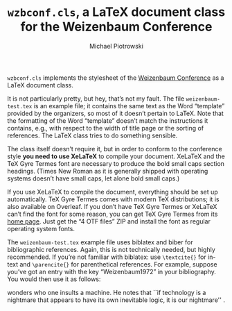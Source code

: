 #+TITLE: =wzbconf.cls=, a LaTeX document class for the Weizenbaum Conference
#+AUTHOR: Michael Piotrowski
#+EMAIL: mxp@dynalabs.de

=wzbconf.cls= implements the stylesheet of the [[https://weizenbaum-conference.org/][Weizenbaum Conference]] as a LaTeX document class.

It is not particularly pretty, but hey, that’s not my fault.  The file =weizenbaum-test.tex= is an example file; it contains the same text as the Word “template” provided by the organizers, so most of it doesn’t pertain to LaTeX.  Note that the formatting of the Word “template” doesn’t match the instructions it contains, e.g., with respect to the width of title page or the sorting of references.  The LaTeX class tries to do something sensible.

The class itself doesn’t require it, but in order to conform to the conference style *you need to use XeLaTeX* to compile your document.  XeLaTeX and the TeX Gyre Termes font are necessary to produce the bold small caps section headings.  (Times New Roman as it is generally shipped with operating systems doesn’t have small caps, let alone bold small caps.)

If you use XeLaTeX to compile the document, everything should be set up automatically.  TeX Gyre Termes comes with modern TeX distributions; it is also available on Overleaf.  If you don’t have TeX Gyre Termes or XeLaTeX can’t find the font for some reason, you can get TeX Gyre Termes from its [[http://www.gust.org.pl/projects/e-foundry/tex-gyre/termes][home page]].  Just get the “4 OTF files” ZIP and install the font as regular operating system fonts.

The =weizenbaum-test.tex= example file uses biblatex and biber for bibliographic references.  Again, this is not technically needed, but highly recommended.  If you’re not familiar with biblatex: use =\textcite{}= for in-text and =\parencite{}= for parenthetical references.  For example, suppose you’ve got an entry with the key “Weizenbaum1972” in your bibliography.  You would then use it as follows:

#+BEGIN_EXAMPLE LaTeX
\textcite{Weizenbaum1972} wonders who one insults a machine.  He notes that
``if technology is a nightmare that appears to have its own inevitable logic,
it is our nightmare'' \parencite[p.~614]{Weizenbaum1972}.
#+END_EXAMPLE
